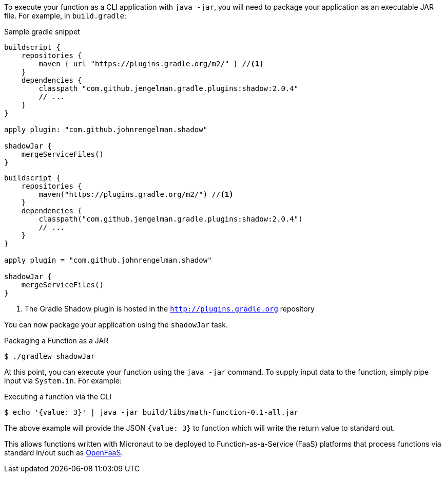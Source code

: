 To execute your function as a CLI application with `java -jar`, you will need to package your application as an executable JAR file. For example, in `build.gradle`:

[source.multi-language-sample,gradle-groovy,title="Sample gradle snippet"]
----
buildscript {
    repositories {
        maven { url "https://plugins.gradle.org/m2/" } //<1>
    }
    dependencies {
        classpath "com.github.jengelman.gradle.plugins:shadow:2.0.4"
        // ...
    }
}

apply plugin: "com.github.johnrengelman.shadow"

shadowJar {
    mergeServiceFiles()
}
----

[source.multi-language-sample,gradle-kotlin]
----
buildscript {
    repositories {
        maven("https://plugins.gradle.org/m2/") //<1>
    }
    dependencies {
        classpath("com.github.jengelman.gradle.plugins:shadow:2.0.4")
        // ...
    }
}

apply plugin = "com.github.johnrengelman.shadow"

shadowJar {
    mergeServiceFiles()
}
----
<1> The Gradle Shadow plugin is hosted in the `http://plugins.gradle.org` repository

You can now package your application using the `shadowJar` task.

.Packaging a Function as a JAR
[source,bash]
----
$ ./gradlew shadowJar
----

At this point, you can execute your function using the `java -jar` command. To supply input data to the function, simply pipe input via `System.in`. For example:

.Executing a function via the CLI
[source,bash]
----
$ echo '{value: 3}' | java -jar build/libs/math-function-0.1-all.jar
----

The above example will provide the JSON `{value: 3}` to function which will write the return value to standard out.

This allows functions written with Micronaut to be deployed to Function-as-a-Service (FaaS) platforms that process functions via standard in/out such as https://github.com/openfaas/faas[OpenFaaS].